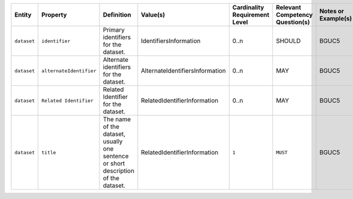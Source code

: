 .. list-table::
   :widths: 15 15 30 15 15 15 15
   :header-rows: 1

   * - Entity
     - Property
     - Definition
     - Value(s)
     - Cardinality Requirement Level
     - Relevant Competency Question(s)
     - Notes or Example(s)


   * - ``dataset``
     - ``identifier``
     - Primary identifiers for the dataset.
     - IdentifiersInformation
     - 0..n
     - SHOULD
     - BGUC5

   * - ``dataset``
     - ``alternateIdentifier``
     - Alternate identifiers for the dataset.
     - AlternateIdentifiersInformation
     - 0..n
     - MAY
     - BGUC5

   * - ``dataset``
     - ``Related Identifier``
     - Related Identifier for the dataset.
     - RelatedIdentifierInformation
     - 0..n
     - MAY
     - BGUC5

   * - ``dataset``
     - ``title``
     - The name of the dataset, usually one sentence or short description of the dataset.
     - RelatedIdentifierInformation
     - ``1``
     - ``MUST``
     - BGUC5     
